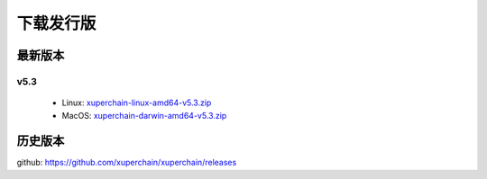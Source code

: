 
下载发行版
========

最新版本
^^^^^^^^^^^^^^

v5.3
>>>>>>>>>>>>>>

     * Linux: `xuperchain-linux-amd64-v5.3.zip <https://cms-store.bj.bcebos.com/xuperchain-linux-amd64-v5.3.zip>`_
     * MacOS: `xuperchain-darwin-amd64-v5.3.zip <https://cms-store.bj.bcebos.com/xuperchain-darwin-amd64-v5.3.zip>`_


历史版本
^^^^^^^^^^^^^^

github: https://github.com/xuperchain/xuperchain/releases